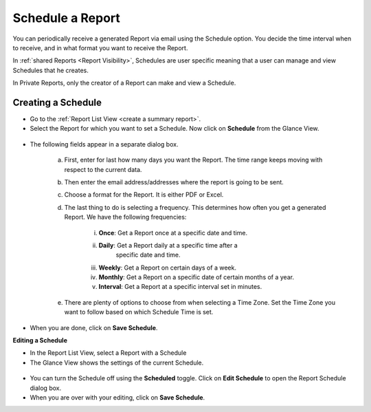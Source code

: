 *****************
Schedule a Report
*****************

You can periodically receive a generated Report via email using the
Schedule option. You decide the time interval when to receive, and in
what format you want to receive the Report.

In :ref:`shared Reports <Report Visibility>`, Schedules are user specific meaning that a user can
manage and view Schedules that he creates.

In Private Reports, only the creator of a Report can make and view a
Schedule.

Creating a Schedule
===================

-  Go to the :ref:`Report List View <create a summary report>`.

-  Select the Report for which you want to set a Schedule. Now click on
   **Schedule** from the Glance View.

.. _rf38:
.. figure:: https://s3-ap-southeast-1.amazonaws.com/flotomate-resources/report/R-38.png
      :align: center
      :alt: figure 38

-  The following fields appear in a separate dialog box.

      .. _rf39:
      .. figure:: https://s3-ap-southeast-1.amazonaws.com/flotomate-resources/report/R-39.png
            :align: center
            :alt: figure 39

      a. First, enter for last how many days you want the Report. The time
         range keeps moving with respect to the current data.

      b. Then enter the email address/addresses where the report is going to
         be sent.

      c. Choose a format for the Report. It is either PDF or Excel.

      d. The last thing to do is selecting a frequency. This determines how
         often you get a generated Report. We have the following frequencies:

            i.   **Once**: Get a Report once at a specific date and time.

            ii.  **Daily**: Get a Report daily at a specific time after a
                   specific date and time.

            iii. **Weekly**: Get a Report on certain days of a week.

            iv.  **Monthly**: Get a Report on a specific date of certain months
                 of a year.

            v.   **Interval**: Get a Report at a specific interval set in
                 minutes.

      e. There are plenty of options to choose from when selecting a Time
         Zone. Set the Time Zone you want to follow based on which Schedule
         Time is set.

-  When you are done, click on **Save Schedule**.

**Editing a Schedule**

-  In the Report List View, select a Report with a Schedule

-  The Glance View shows the settings of the current Schedule.

.. _rf40:
.. figure:: https://s3-ap-southeast-1.amazonaws.com/flotomate-resources/report/R-40.png
      :align: center
      :alt: figure 40
      
-  You can turn the Schedule off using the **Scheduled** toggle. Click on
   **Edit Schedule** to open the Report Schedule dialog box.

-  When you are over with your editing, click on **Save Schedule**.